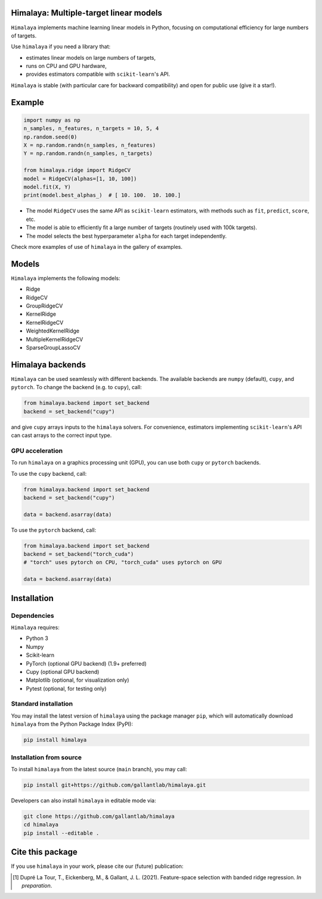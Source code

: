 Himalaya: Multiple-target linear models
=======================================

``Himalaya`` implements machine learning linear models in Python, focusing on
computational efficiency for large numbers of targets.

|Github| |Python| |License| |Downloads|

Use ``himalaya`` if you need a library that:

- estimates linear models on large numbers of targets,
- runs on CPU and GPU hardware,
- provides estimators compatible with ``scikit-learn``'s API.

``Himalaya`` is stable (with particular care for backward compatibility) and
open for public use (give it a star!).

Example
=======

.. code-block:: python

    import numpy as np
    n_samples, n_features, n_targets = 10, 5, 4
    np.random.seed(0)
    X = np.random.randn(n_samples, n_features)
    Y = np.random.randn(n_samples, n_targets)

    from himalaya.ridge import RidgeCV
    model = RidgeCV(alphas=[1, 10, 100])
    model.fit(X, Y)
    print(model.best_alphas_)  # [ 10. 100.  10. 100.]


- The model ``RidgeCV`` uses the same API as ``scikit-learn``
  estimators, with methods such as ``fit``, ``predict``, ``score``, etc.
- The model is able to efficiently fit a large number of targets (routinely
  used with 100k targets).
- The model selects the best hyperparameter ``alpha`` for each target
  independently.


Check more examples of use of ``himalaya`` in the gallery of examples.

Models
======

``Himalaya`` implements the following models:

- Ridge
- RidgeCV
- GroupRidgeCV
- KernelRidge
- KernelRidgeCV
- WeightedKernelRidge
- MultipleKernelRidgeCV
- SparseGroupLassoCV

Himalaya backends
=================

``Himalaya`` can be used seamlessly with different backends.
The available backends are ``numpy`` (default), ``cupy``, and ``pytorch``.
To change the backend (e.g. to ``cupy``), call:

.. code-block:: python

    from himalaya.backend import set_backend
    backend = set_backend("cupy")


and give ``cupy`` arrays inputs to the ``himalaya`` solvers. For convenience,
estimators implementing ``scikit-learn``'s API can cast arrays to the correct
input type.

GPU acceleration
----------------

To run ``himalaya`` on a graphics processing unit (GPU), you can use both
``cupy`` or ``pytorch`` backends.

To use the ``cupy`` backend, call:

.. code-block:: python

    from himalaya.backend import set_backend
    backend = set_backend("cupy")

    data = backend.asarray(data)


To use the ``pytorch`` backend, call:

.. code-block:: python

    from himalaya.backend import set_backend
    backend = set_backend("torch_cuda")
    # "torch" uses pytorch on CPU, "torch_cuda" uses pytorch on GPU

    data = backend.asarray(data)


Installation
============

Dependencies
------------

``Himalaya`` requires:

- Python 3
- Numpy
- Scikit-learn
- PyTorch (optional GPU backend) (1.9+ preferred)
- Cupy (optional GPU backend)
- Matplotlib (optional, for visualization only)
- Pytest (optional, for testing only)


Standard installation
---------------------
You may install the latest version of ``himalaya`` using the package manager
``pip``, which will automatically download ``himalaya`` from the Python Package
Index (PyPI):

.. code-block:: bash

    pip install himalaya


Installation from source
------------------------

To install ``himalaya`` from the latest source (``main`` branch), you may
call:

.. code-block:: bash

    pip install git+https://github.com/gallantlab/himalaya.git


Developers can also install ``himalaya`` in editable mode via:

.. code-block:: bash

    git clone https://github.com/gallantlab/himalaya
    cd himalaya
    pip install --editable .


.. |Github| image:: https://img.shields.io/badge/github-himalaya-blue
   :target: https://github.com/gallantlab/himalaya

.. |Python| image:: https://img.shields.io/badge/python-3.7%2B-blue
   :target: https://www.python.org/downloads/release/python-370

.. |License| image:: https://img.shields.io/badge/License-BSD%203--Clause-blue.svg
   :target: https://opensource.org/licenses/BSD-3-Clause

.. |Downloads| image:: https://pepy.tech/badge/himalaya
   :target: https://pepy.tech/project/himalaya


Cite this package
=================

If you use ``himalaya`` in your work, please cite our (future) publication:

.. [1] Dupré La Tour, T., Eickenberg, M., & Gallant, J. L. (2021).
	Feature-space selection with banded ridge regression. *In preparation*.
